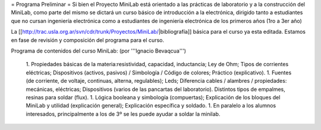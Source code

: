 = Programa Preliminar =
Si bien el Proyecto MiniLab está orientado a las prácticas de laboratorio y a la construcción del MiniLab, como parte del mismo se dictará un curso básico de introducción a la electrónica, dirigido tanto a estudiantes que no cursan ingeniería electrónica como a estudiantes de ingeniería electrónica de los primeros años (1ro a 3er año)

La [[http://trac.usla.org.ar/svn/cdr/trunk/Proyectos/MiniLab/|bibliografía]] básica para el curso ya esta editada. Estamos en fase de revisión y composición del programa para el curso.

Programa de contenidos del curso MiniLab: (por '''Ignacio Bevaqcua''')

 1. Propiedades básicas de la materia:resistividad, capacidad, inductancia; Ley de Ohm; Tipos de corrientes eléctricas; Dispositivos (activos, pasivos) / Simbología / Código de colores; Práctico (explicativo).
 1. Fuentes (de corriente, de voltaje, continuas, alterna, regulables); Leds; Diferencia cables / alambres / propiedades: mecánicas, eléctricas; Dispositivos (varios de las pancartas del laboratorio). Distintos tipos de empalmes, resinas para soldar (flux).
 1. Lógica booleana y simbología (compuertas); Explicación de los bloques del MiniLab y utilidad (explicación general); Explicación específica y soldado.
 1. En paralelo a los alumnos interesados, principalmente a los de 3º se les puede ayudar a soldar la minilab.
